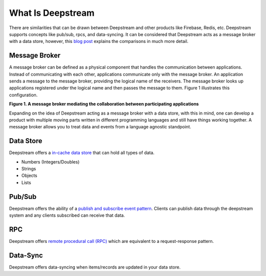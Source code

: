 What Is Deepstream
==================

There are similarities that can be drawn between Deepstream and other products like Firebase, Redis, etc.
Deepstream supports concepts like pub/sub, rpcs, and data-syncing. 
It can be considered that Deepstream acts as a message broker with a data store, however, this 
`blog post <https://deepstreamhub.com/blog/realtime-framework-overview/>`_ explains the comparisons in
much more detail. 

Message Broker
--------------
A message broker can be defined as a physical component that handles the communication between applications. Instead of communicating with each other, applications communicate only with the message broker. An application sends a message to the message broker, providing the logical name of the receivers. The message broker looks up applications registered under the logical name and then passes the message to them.
Figure 1 illustrates this configuration.

.. image:: ../img/message-broker-example-diagram.gif

**Figure 1. A message broker mediating the collaboration between participating applications**

Expanding on the idea of Deepstream acting as a message broker with a data store, with this in mind, one can develop a product with
multiple moving parts written in different programming languages and still have things working together. A message
broker allows you to treat data and events from a language agnostic standpoint.

Data Store
----------
Deepstream offers a `in-cache data store <https://deepstreamhub.com/tutorials/guides/records/>`_ that can hold all types of data.

- Numbers (Integers/Doubles)
- Strings
- Objects
- Lists

Pub/Sub
-------
Deepstream offers the ability of a `publish and subscribe event pattern <https://deepstreamhub.com/tutorials/guides/events/>`_.
Clients can publish data through the deepstream system and any clients subscribed can receive that data. 

RPC
---
Deepstream offers `remote procedural call (RPC) <https://deepstreamhub.com/tutorials/guides/remote-procedure-calls/>`_
which are equivalent to a request-response pattern. 

Data-Sync
---------
Deepstream offers data-syncing when items/records are updated in your data store.

